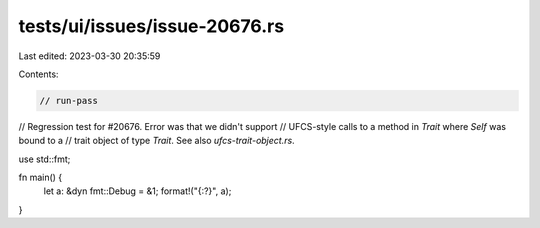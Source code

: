 tests/ui/issues/issue-20676.rs
==============================

Last edited: 2023-03-30 20:35:59

Contents:

.. code-block:: rs

    // run-pass
// Regression test for #20676. Error was that we didn't support
// UFCS-style calls to a method in `Trait` where `Self` was bound to a
// trait object of type `Trait`. See also `ufcs-trait-object.rs`.


use std::fmt;

fn main() {
    let a: &dyn fmt::Debug = &1;
    format!("{:?}", a);
}


